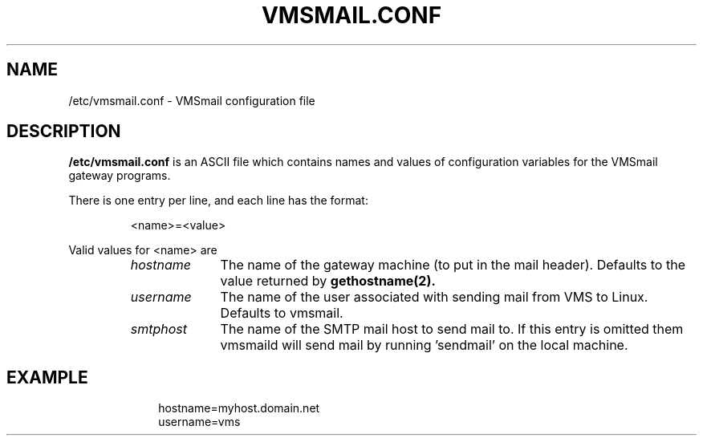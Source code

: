 .TH VMSMAIL.CONF 5 "30 December 1998"  "DECnet for Linux"
.SH NAME
/etc/vmsmail.conf \- VMSmail configuration file
.SH DESCRIPTION
.B /etc/vmsmail.conf
is an ASCII file which contains names and values of configuration variables
for the VMSmail gateway programs.
.PP
There is one entry per line, and each line has the format:
.sp
.RS
<name>=<value>
.RE
.sp
Valid values for <name> are
.sp
.RS
.TP 1.0in
.I hostname
The name of the gateway machine (to put in the mail header). Defaults to
the value returned by
.B gethostname(2).
.TP
.I username
The name of the user associated with sending mail from VMS to Linux. 
Defaults to vmsmail.
.TP
.I smtphost
The name of the SMTP mail host to send mail to. If this entry is omitted
them vmsmaild will send mail by running 'sendmail' on the local machine.
.TP
.SH EXAMPLE
.nf
.ft CW
.in +3n
hostname=myhost.domain.net
username=vms
.ft
